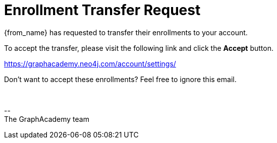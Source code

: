 = Enrollment Transfer Request

{from_name} has requested to transfer their enrollments to your account.

To accept the transfer, please visit the following link and click the **Accept** button.

link:https://graphacademy.neo4j.com/account/settings/[https://graphacademy.neo4j.com/account/settings/]

Don't want to accept these enrollments?  Feel free to ignore this email.


{nbsp} +

\-- +
The GraphAcademy team

